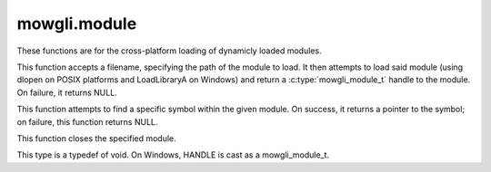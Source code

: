 mowgli.module
=============

These functions are for the cross-platform loading of dynamicly loaded modules.

.. c:function:: mowgli_module_t mowgli_module_open(const char *path)

This function accepts a filename, specifying the path of the module to load.
It then attempts to load said module (using dlopen on POSIX platforms and LoadLibraryA on Windows)
and return a :c:type:`mowgli_module_t` handle to the module. On failure, it returns NULL.

.. c:function:: void * mowgli_module_symbol(mowgli_module_t module, const char *symbol)

This function attempts to find a specific symbol within the given module.
On success, it returns a pointer to the symbol; on failure, this function returns NULL.

.. c:function:: void mowgli_module_close(mowgli_module_t module)

This function closes the specified module.

.. c:type:: mowgli_module_t

This type is a typedef of void. On Windows, HANDLE is cast as a mowgli_module_t.

